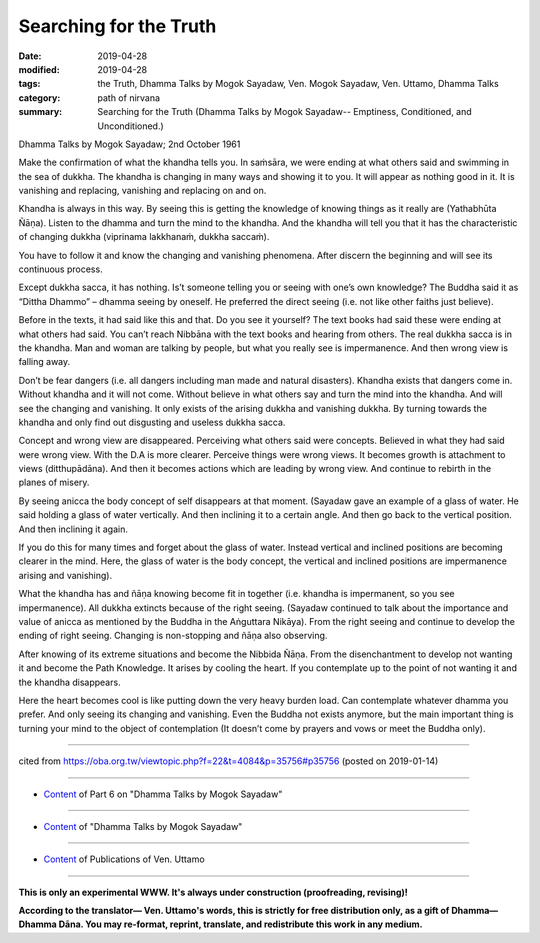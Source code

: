 ==========================================
Searching for the Truth
==========================================

:date: 2019-04-28
:modified: 2019-04-28
:tags: the Truth, Dhamma Talks by Mogok Sayadaw, Ven. Mogok Sayadaw, Ven. Uttamo, Dhamma Talks
:category: path of nirvana
:summary: Searching for the Truth (Dhamma Talks by Mogok Sayadaw-- Emptiness, Conditioned, and Unconditioned.)

Dhamma Talks by Mogok Sayadaw; 2nd October 1961

Make the confirmation of what the khandha tells you. In saṁsāra, we were ending at what others said and swimming in the sea of dukkha. The khandha is changing in many ways and showing it to you. It will appear as nothing good in it. It is vanishing and replacing, vanishing and replacing on and on. 

Khandha is always in this way. By seeing this is getting the knowledge of knowing things as it really are (Yathabhūta Ñāṇa). Listen to the dhamma and turn the mind to the khandha. And the khandha will tell you that it has the characteristic of changing dukkha (viprinama lakkhanaṁ, dukkha saccaṁ). 

You have to follow it and know the changing and vanishing phenomena. After discern the beginning and will see its continuous process.

Except dukkha sacca, it has nothing. Is’t someone telling you or seeing with one’s own knowledge? The Buddha said it as “Dittha Dhammo” – dhamma seeing by oneself. He preferred the direct seeing (i.e. not like other faiths just believe). 

Before in the texts, it had said like this and that. Do you see it yourself? The text books had said these were ending at what others had said. You can’t reach Nibbāna with the text books and hearing from others. The real dukkha sacca is in the khandha. Man and woman are talking by people, but what you really see is impermanence. And then wrong view is falling away. 

Don’t be fear dangers (i.e. all dangers including man made and natural disasters). Khandha exists that dangers come in. Without khandha and it will not come. Without believe in what others say and turn the mind into the khandha. And will see the changing and vanishing. It only exists of the arising dukkha and vanishing dukkha. By turning towards the khandha and only find out disgusting and useless dukkha sacca. 

Concept and wrong view are disappeared. Perceiving what others said were concepts. Believed in what they had said were wrong view. With the D.A is more clearer. Perceive things were wrong views. It becomes growth is attachment to views (ditthupādāna). And then it becomes actions which are leading by wrong view. And continue to rebirth in the planes of misery. 


By seeing anicca the body concept of self disappears at that moment. (Sayadaw gave an example of a glass of water. He said holding a glass of water vertically. And then inclining it to a certain angle. And then go back to the vertical position. And then inclining it again. 

If you do this for many times and forget about the glass of water. Instead vertical and inclined positions are becoming clearer in the mind. Here, the glass of water is the body concept, the vertical and inclined positions are impermanence arising and vanishing). 

What the khandha has and ñāṇa knowing become fit in together (i.e. khandha is impermanent, so you see impermanence). All dukkha extincts because of the right seeing. (Sayadaw continued to talk about the importance and value of anicca as mentioned by the Buddha in the Aṅguttara Nikāya). From the right seeing and continue to develop the ending of right seeing. Changing is non-stopping and ñāṇa also observing. 

After knowing of its extreme situations and become the Nibbida Ñāṇa. From the disenchantment to develop not wanting it and become the Path Knowledge. It arises by cooling the heart. If you contemplate up to the point of not wanting it and the khandha disappears. 

Here the heart becomes cool is like putting down the very heavy burden load. Can contemplate whatever dhamma you prefer. And only seeing its changing and vanishing. Even the Buddha not exists anymore, but the main important thing is turning your mind to the object of contemplation (It doesn’t come by prayers and vows or meet the Buddha only).

------

cited from https://oba.org.tw/viewtopic.php?f=22&t=4084&p=35756#p35756 (posted on 2019-01-14)

------

- `Content <{filename}pt06-content-of-part06%zh.rst>`__ of Part 6 on "Dhamma Talks by Mogok Sayadaw"

------

- `Content <{filename}content-of-dhamma-talks-by-mogok-sayadaw%zh.rst>`__ of "Dhamma Talks by Mogok Sayadaw"

------

- `Content <{filename}../publication-of-ven-uttamo%zh.rst>`__ of Publications of Ven. Uttamo

------

**This is only an experimental WWW. It's always under construction (proofreading, revising)!**

**According to the translator— Ven. Uttamo's words, this is strictly for free distribution only, as a gift of Dhamma—Dhamma Dāna. You may re-format, reprint, translate, and redistribute this work in any medium.**

..
  2019-04-22  create rst; post on 04-28